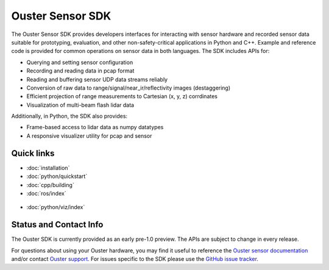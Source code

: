 Ouster Sensor SDK
=================

The Ouster Sensor SDK provides developers interfaces for interacting with sensor hardware and
recorded sensor data suitable for prototyping, evaluation, and other non-safety-critical
applications in Python and C++. Example and reference code is provided for common operations on
sensor data in both languages. The SDK includes APIs for:

* Querying and setting sensor configuration
* Recording and reading data in pcap format
* Reading and buffering sensor UDP data streams reliably
* Conversion of raw data to range/signal/near_ir/reflectivity images (destaggering)
* Efficient projection of range measurements to Cartesian (x, y, z) corrdinates
* Visualization of multi-beam flash lidar data

Additionally, in Python, the SDK also provides: 

* Frame-based access to lidar data as numpy datatypes
* A responsive visualizer utility for pcap and sensor

Quick links
-----------

* :doc:`installation`
* :doc:`python/quickstart`
* :doc:`cpp/building`
* :doc:`ros/index`

.. figure:: /images/simple-viz.png
    :align: center

* :doc:`python/viz/index`

Status and Contact Info
-----------------------

The Ouster SDK is currently provided as an early pre-1.0 preview. The APIs are subject to change in
every release.

For questions about using your Ouster hardware, you may find it useful to reference the `Ouster
sensor documentation`_ and/or contact `Ouster support`_. For issues specific to the SDK please use
the `GitHub issue tracker`_.

.. _Ouster sensor documentation: https://static.ouster.dev/sensor-docs/index.html
.. _Ouster support: https://ouster.atlassian.net/servicedesk/customer/portal/8
.. _Github issue tracker: https://github.com/ouster-lidar/ouster_example/issues
